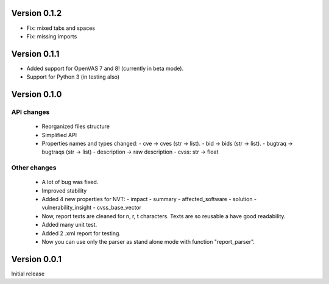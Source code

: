 Version 0.1.2
=============

- Fix: mixed tabs and spaces
- Fix: missing imports

Version 0.1.1
=============

- Added support for OpenVAS 7 and 8! (currently in beta mode).
- Support for Python 3 (in testing also)

Version 0.1.0
=============

API changes
-----------

  * Reorganized files structure
  * Simplified API
  * Properties names and types changed:
    - cve -> cves (str -> list).
    - bid -> bids (str -> list).
    - bugtraq -> bugtraqs (str -> list)
    - description -> raw description
    - cvss: str -> float

Other changes
-------------

  * A lot of bug was fixed.
  * Improved stability
  * Added 4 new properties for NVT:
    - impact
    - summary
    - affected_software
    - solution
    - vulnerability_insight
    - cvss_base_vector
  * Now, report texts are cleaned for \n, \r, \t characters. Texts are so reusable a have good readability.
  * Added many unit test.
  * Added 2 .xml report for testing.
  * Now you can use only the parser as stand alone mode with function "report_parser".

Version 0.0.1
=============

Initial release